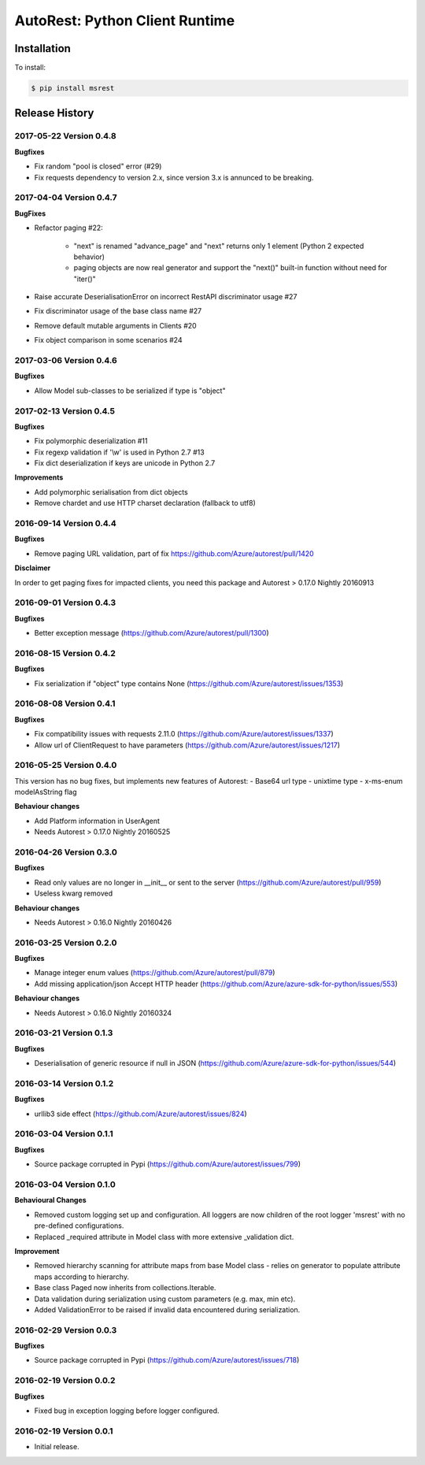 AutoRest: Python Client Runtime
================================

.. image:: https://travis-ci.org/Azure/msrest-for-python.svg?branch=master
 :target: https://travis-ci.org/Azure/msrest-for-python

.. image:: https://codecov.io/gh/azure/msrest-for-python/branch/master/graph/badge.svg
 :target: https://codecov.io/gh/azure/msrest-for-python

Installation
------------

To install:

.. code-block:: bash

    $ pip install msrest


Release History
---------------

2017-05-22 Version 0.4.8
++++++++++++++++++++++++

**Bugfixes**

- Fix random "pool is closed" error (#29)
- Fix requests dependency to version 2.x, since version 3.x is annunced to be breaking.

2017-04-04 Version 0.4.7
++++++++++++++++++++++++

**BugFixes**

- Refactor paging #22:

   - "next" is renamed "advance_page" and "next" returns only 1 element (Python 2 expected behavior)
   - paging objects are now real generator and support the "next()" built-in function without need for "iter()"

- Raise accurate DeserialisationError on incorrect RestAPI discriminator usage #27
- Fix discriminator usage of the base class name #27
- Remove default mutable arguments in Clients #20
- Fix object comparison in some scenarios #24

2017-03-06 Version 0.4.6
++++++++++++++++++++++++

**Bugfixes**

- Allow Model sub-classes to be serialized if type is "object"

2017-02-13 Version 0.4.5
++++++++++++++++++++++++

**Bugfixes**

- Fix polymorphic deserialization #11
- Fix regexp validation if '\\w' is used in Python 2.7 #13
- Fix dict deserialization if keys are unicode in Python 2.7

**Improvements**

- Add polymorphic serialisation from dict objects
- Remove chardet and use HTTP charset declaration (fallback to utf8)

2016-09-14 Version 0.4.4
++++++++++++++++++++++++

**Bugfixes**

- Remove paging URL validation, part of fix https://github.com/Azure/autorest/pull/1420

**Disclaimer**

In order to get paging fixes for impacted clients, you need this package and Autorest > 0.17.0 Nightly 20160913

2016-09-01 Version 0.4.3
++++++++++++++++++++++++

**Bugfixes**

- Better exception message (https://github.com/Azure/autorest/pull/1300)

2016-08-15 Version 0.4.2
++++++++++++++++++++++++

**Bugfixes**

- Fix serialization if "object" type contains None (https://github.com/Azure/autorest/issues/1353)

2016-08-08 Version 0.4.1
++++++++++++++++++++++++

**Bugfixes**

- Fix compatibility issues with requests 2.11.0 (https://github.com/Azure/autorest/issues/1337)
- Allow url of ClientRequest to have parameters (https://github.com/Azure/autorest/issues/1217)

2016-05-25 Version 0.4.0
++++++++++++++++++++++++

This version has no bug fixes, but implements new features of Autorest:
- Base64 url type
- unixtime type
- x-ms-enum modelAsString flag

**Behaviour changes**

- Add Platform information in UserAgent
- Needs Autorest > 0.17.0 Nightly 20160525

2016-04-26 Version 0.3.0
++++++++++++++++++++++++

**Bugfixes**

- Read only values are no longer in __init__ or sent to the server (https://github.com/Azure/autorest/pull/959)
- Useless kwarg removed

**Behaviour changes**

- Needs Autorest > 0.16.0 Nightly 20160426


2016-03-25 Version 0.2.0
++++++++++++++++++++++++

**Bugfixes**

- Manage integer enum values (https://github.com/Azure/autorest/pull/879)
- Add missing application/json Accept HTTP header (https://github.com/Azure/azure-sdk-for-python/issues/553)

**Behaviour changes**

- Needs Autorest > 0.16.0 Nightly 20160324


2016-03-21 Version 0.1.3
++++++++++++++++++++++++

**Bugfixes**

- Deserialisation of generic resource if null in JSON (https://github.com/Azure/azure-sdk-for-python/issues/544)


2016-03-14 Version 0.1.2
++++++++++++++++++++++++

**Bugfixes**

- urllib3 side effect (https://github.com/Azure/autorest/issues/824)


2016-03-04 Version 0.1.1
++++++++++++++++++++++++

**Bugfixes**

- Source package corrupted in Pypi (https://github.com/Azure/autorest/issues/799)

2016-03-04 Version 0.1.0
+++++++++++++++++++++++++

**Behavioural Changes**

- Removed custom logging set up and configuration. All loggers are now children of the root logger 'msrest' with no pre-defined configurations.
- Replaced _required attribute in Model class with more extensive _validation dict.

**Improvement**

- Removed hierarchy scanning for attribute maps from base Model class - relies on generator to populate attribute
  maps according to hierarchy.
- Base class Paged now inherits from collections.Iterable.
- Data validation during serialization using custom parameters (e.g. max, min etc).
- Added ValidationError to be raised if invalid data encountered during serialization.

2016-02-29 Version 0.0.3
++++++++++++++++++++++++

**Bugfixes**

- Source package corrupted in Pypi (https://github.com/Azure/autorest/issues/718)

2016-02-19 Version 0.0.2
++++++++++++++++++++++++

**Bugfixes**

- Fixed bug in exception logging before logger configured.

2016-02-19 Version 0.0.1
++++++++++++++++++++++++

- Initial release.
